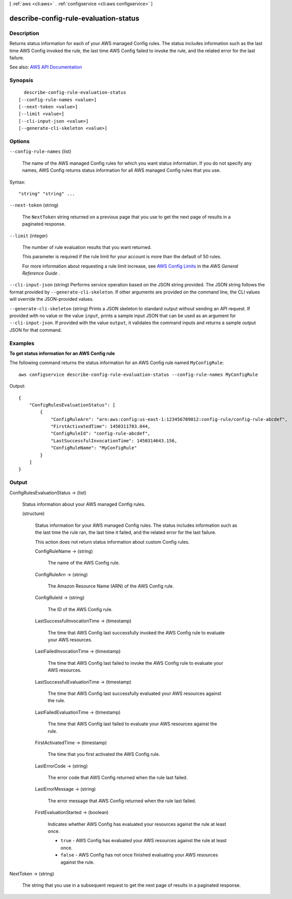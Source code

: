 [ :ref:`aws <cli:aws>` . :ref:`configservice <cli:aws configservice>` ]

.. _cli:aws configservice describe-config-rule-evaluation-status:


**************************************
describe-config-rule-evaluation-status
**************************************



===========
Description
===========



Returns status information for each of your AWS managed Config rules. The status includes information such as the last time AWS Config invoked the rule, the last time AWS Config failed to invoke the rule, and the related error for the last failure.



See also: `AWS API Documentation <https://docs.aws.amazon.com/goto/WebAPI/config-2014-11-12/DescribeConfigRuleEvaluationStatus>`_


========
Synopsis
========

::

    describe-config-rule-evaluation-status
  [--config-rule-names <value>]
  [--next-token <value>]
  [--limit <value>]
  [--cli-input-json <value>]
  [--generate-cli-skeleton <value>]




=======
Options
=======

``--config-rule-names`` (list)


  The name of the AWS managed Config rules for which you want status information. If you do not specify any names, AWS Config returns status information for all AWS managed Config rules that you use.

  



Syntax::

  "string" "string" ...



``--next-token`` (string)


  The ``NextToken`` string returned on a previous page that you use to get the next page of results in a paginated response.

  

``--limit`` (integer)


  The number of rule evaluation results that you want returned.

   

  This parameter is required if the rule limit for your account is more than the default of 50 rules.

   

  For more information about requesting a rule limit increase, see `AWS Config Limits <http://docs.aws.amazon.com/general/latest/gr/aws_service_limits.html#limits_config>`_ in the *AWS General Reference Guide* .

  

``--cli-input-json`` (string)
Performs service operation based on the JSON string provided. The JSON string follows the format provided by ``--generate-cli-skeleton``. If other arguments are provided on the command line, the CLI values will override the JSON-provided values.

``--generate-cli-skeleton`` (string)
Prints a JSON skeleton to standard output without sending an API request. If provided with no value or the value ``input``, prints a sample input JSON that can be used as an argument for ``--cli-input-json``. If provided with the value ``output``, it validates the command inputs and returns a sample output JSON for that command.



========
Examples
========

**To get status information for an AWS Config rule**

The following command returns the status information for an AWS Config rule named ``MyConfigRule``::

    aws configservice describe-config-rule-evaluation-status --config-rule-names MyConfigRule

Output::

    {
        "ConfigRulesEvaluationStatus": [
            {
                "ConfigRuleArn": "arn:aws:config:us-east-1:123456789012:config-rule/config-rule-abcdef",
                "FirstActivatedTime": 1450311703.844,
                "ConfigRuleId": "config-rule-abcdef",
                "LastSuccessfulInvocationTime": 1450314643.156,
                "ConfigRuleName": "MyConfigRule"
            }
        ]
    }

======
Output
======

ConfigRulesEvaluationStatus -> (list)

  

  Status information about your AWS managed Config rules.

  

  (structure)

    

    Status information for your AWS managed Config rules. The status includes information such as the last time the rule ran, the last time it failed, and the related error for the last failure.

     

    This action does not return status information about custom Config rules.

    

    ConfigRuleName -> (string)

      

      The name of the AWS Config rule.

      

      

    ConfigRuleArn -> (string)

      

      The Amazon Resource Name (ARN) of the AWS Config rule.

      

      

    ConfigRuleId -> (string)

      

      The ID of the AWS Config rule.

      

      

    LastSuccessfulInvocationTime -> (timestamp)

      

      The time that AWS Config last successfully invoked the AWS Config rule to evaluate your AWS resources.

      

      

    LastFailedInvocationTime -> (timestamp)

      

      The time that AWS Config last failed to invoke the AWS Config rule to evaluate your AWS resources.

      

      

    LastSuccessfulEvaluationTime -> (timestamp)

      

      The time that AWS Config last successfully evaluated your AWS resources against the rule.

      

      

    LastFailedEvaluationTime -> (timestamp)

      

      The time that AWS Config last failed to evaluate your AWS resources against the rule.

      

      

    FirstActivatedTime -> (timestamp)

      

      The time that you first activated the AWS Config rule.

      

      

    LastErrorCode -> (string)

      

      The error code that AWS Config returned when the rule last failed.

      

      

    LastErrorMessage -> (string)

      

      The error message that AWS Config returned when the rule last failed.

      

      

    FirstEvaluationStarted -> (boolean)

      

      Indicates whether AWS Config has evaluated your resources against the rule at least once.

       

       
      * ``true`` - AWS Config has evaluated your AWS resources against the rule at least once. 
       
      * ``false`` - AWS Config has not once finished evaluating your AWS resources against the rule. 
       

      

      

    

  

NextToken -> (string)

  

  The string that you use in a subsequent request to get the next page of results in a paginated response.

  

  

